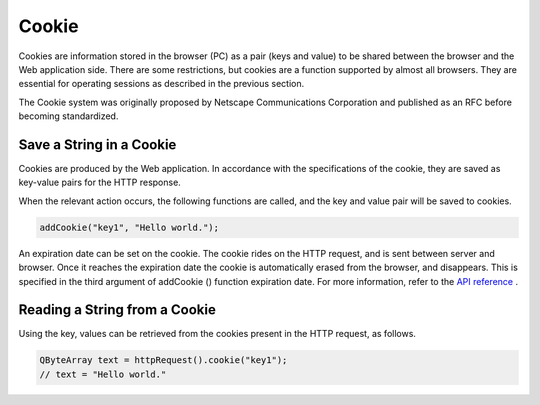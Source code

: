 Cookie
======

Cookies are information stored in the browser (PC) as a pair (keys and value) to be shared between the browser and the Web application side. There are some restrictions, but cookies are a function supported by almost all browsers. They are essential for operating sessions as described in the previous section.
     
The Cookie system was originally proposed by Netscape Communications Corporation and published as an RFC before becoming standardized.
 
Save a String in a Cookie
-------------------------

Cookies are produced by the Web application. In accordance with the specifications of the cookie, they are saved as key-value pairs for the HTTP response.

When the relevant action occurs, the following functions are called, and the key and value pair will be saved to cookies.

.. code-block:: c++
  
  addCookie("key1", "Hello world.");

An expiration date can be set on the cookie. The cookie rides on the HTTP request, and is sent between server and browser. Once it reaches the expiration date the cookie is automatically erased from the browser, and disappears. This is specified in the third argument of addCookie () function expiration date. For more information, refer to the `API reference <http://www.treefrogframework.org/api-reference>`_ .

Reading a String from a Cookie
------------------------------

Using the key, values can be retrieved from the cookies present in the HTTP request, as follows.

.. code-block:: c++
  
  QByteArray text = httpRequest().cookie("key1");
  // text = "Hello world."
